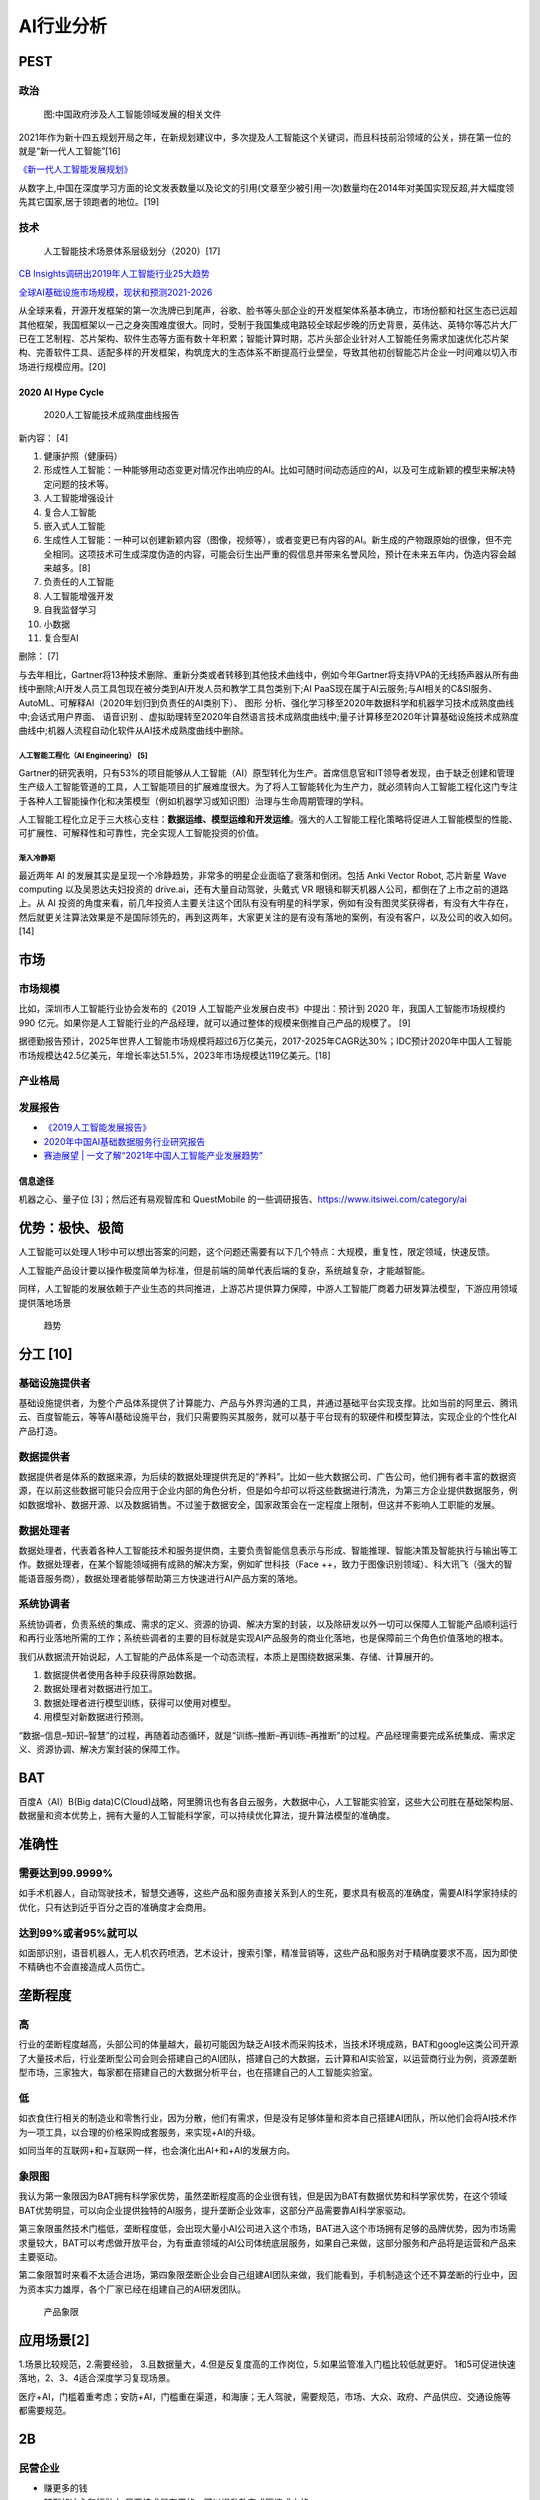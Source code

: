 
AI行业分析
==========

PEST
----

政治
~~~~

.. figure:: ../img/politic_AI_China.png

   图:中国政府涉及人工智能领域发展的相关文件

2021年作为新十四五规划开局之年，在新规划建议中，多次提及人工智能这个关键词，而且科技前沿领域的公关，排在第一位的就是“新一代人工智能”[16]

`《新一代人工智能发展规划》 <http://www.gov.cn/zhengce/content/2017-07/20/content_5211996.htm>`__

从数字上,中国在深度学习方面的论文发表数量以及论文的引用(文章至少被引用一次)数量均在2014年对美国实现反超,并大幅度领先其它国家,居于领跑者的地位。[19]

技术
~~~~

.. figure:: ../img/AI_tech_map.png

   人工智能技术场景体系层级划分（2020）[17]

`CB
Insights调研出2019年人工智能行业25大趋势 <http://www.stdaily.com/cxzg80/kejizixun/2019-02/19/content_750862.shtml>`__

`全球AI基础设施市场规模，现状和预测2021-2026 <http://www.etimeweekly.com/2021/03/11/ai%E5%9F%BA%E7%A1%80%E8%AE%BE%E6%96%BD%E5%B8%82%E5%9C%BA2021%E5%B9%B4%E5%85%A8%E7%90%83%E6%B4%9E%E5%AF%9F%E5%8A%9B%E5%92%8C%E4%B8%9A%E5%8A%A1%E5%9C%BA%E6%99%AF-oracle%EF%BC%8Cmicrosoft%EF%BC%8Cintel-c/>`__

从全球来看，开源开发框架的第一次洗牌已到尾声，谷歌、脸书等头部企业的开发框架体系基本确立，市场份额和社区生态已远超其他框架，我国框架以一己之身突围难度很大。同时，受制于我国集成电路较全球起步晚的历史背景，英伟达、英特尔等芯片大厂已在工艺制程、芯片架构、软件生态等方面有数十年积累；智能计算时期，芯片头部企业针对人工智能任务需求加速优化芯片架构、完善软件工具、适配多样的开发框架，构筑庞大的生态体系不断提高行业壁垒，导致其他初创智能芯片企业一时间难以切入市场进行规模应用。[20]

2020 AI Hype Cycle
^^^^^^^^^^^^^^^^^^

.. figure:: ../img/2020_AI_Gartner.png

   2020人工智能技术成熟度曲线报告

新内容： [4]

1.  健康护照（健康码）
2.  形成性人工智能：一种能够用动态变更对情况作出响应的AI。比如可随时间动态适应的AI，以及可生成新颖的模型来解决特定问题的技术等。
3.  人工智能增强设计
4.  复合人工智能
5.  嵌入式人工智能
6.  生成性人工智能：一种可以创建新颖内容（图像，视频等），或者变更已有内容的AI。新生成的产物跟原始的很像，但不完全相同。这项技术可生成深度伪造的内容，可能会衍生出严重的假信息并带来名誉风险，预计在未来五年内，伪造内容会越来越多。[8]
7.  负责任的人工智能
8.  人工智能增强开发
9.  自我监督学习
10. 小数据
11. 复合型AI

删除： [7]

与去年相比，Gartner将13种技术删除、重新分类或者转移到其他技术曲线中，例如今年Gartner将支持VPA的无线扬声器从所有曲线中删除;AI开发人员工具包现在被分类到AI开发人员和教学工具包类别下;AI
PaaS现在属于AI云服务;与AI相关的C&SI服务、AutoML、可解释AI（2020年划归到负责任的AI类别下）、
图形
分析、强化学习移至2020年数据科学和机器学习技术成熟度曲线中;会话式用户界面、
语音识别
、虚拟助理转至2020年自然语言技术成熟度曲线中;量子计算移至2020年计算基础设施技术成熟度曲线中;机器人流程自动化软件从AI技术成熟度曲线中删除。

人工智能工程化（AI Engineering） [5]
''''''''''''''''''''''''''''''''''''

Gartner的研究表明，只有53%的项目能够从人工智能（AI）原型转化为生产。首席信息官和IT领导者发现，由于缺乏创建和管理生产级人工智能管道的工具，人工智能项目的扩展难度很大。为了将人工智能转化为生产力，就必须转向人工智能工程化这门专注于各种人工智能操作化和决策模型（例如机器学习或知识图）治理与生命周期管理的学科。

人工智能工程化立足于三大核心支柱：\ **数据运维、模型运维和开发运维**\ 。强大的人工智能工程化策略将促进人工智能模型的性能、可扩展性、可解释性和可靠性，完全实现人工智能投资的价值。

渐入冷静期
''''''''''

最近两年 AI
的发展其实是呈现一个冷静趋势，非常多的明星企业面临了衰落和倒闭。包括
Anki Vector Robot, 芯片新星 Wave computing 以及吴恩达夫妇投资的
drive.ai，还有大量自动驾驶，头戴式 VR
眼镜和聊天机器人公司，都倒在了上市之前的道路上。从 AI
投资的角度来看，前几年投资人主要关注这个团队有没有明星的科学家，例如有没有图灵奖获得者，有没有大牛存在，然后就更关注算法效果是不是国际领先的，再到这两年，大家更关注的是有没有落地的案例，有没有客户，以及公司的收入如何。[14]

市场
----

市场规模
~~~~~~~~

比如，深圳市人工智能行业协会发布的《2019
人工智能产业发展白皮书》中提出：预计到 2020 年，我国人工智能市场规模约
990
亿元。如果你是人工智能行业的产品经理，就可以通过整体的规模来倒推自己产品的规模了。
[9]

据德勤报告预计，2025年世界人工智能市场规模将超过6万亿美元，2017-2025年CAGR达30%；IDC预计2020年中国人工智能市场规模达42.5亿美元，年增长率达51.5%，2023年市场规模达119亿美元。[18]

产业格局
~~~~~~~~

|AI行业图谱| |2020 AI [1]| |iresearch_AI| |AI-100-startup-2020[12]|
|Most-Valuable-AI-Startups-V3[13]| |AI领先企业主要投资领域| |AI独角兽|
|AI 公司[21]|

发展报告
~~~~~~~~

-  `《2019人工智能发展报告》 <https://www.aminer.cn/research_report/5de27b53af66005a44822b12>`__
-  `2020年中国AI基础数据服务行业研究报告 <http://report.iresearch.cn/report/202004/3548.shtml>`__
-  `赛迪展望 \|
   一文了解“2021年中国人工智能产业发展趋势” <https://www.ccidgroup.com/info/1105/32595.htm>`__

信息途径
^^^^^^^^

机器之心、量子位 [3]；然后还有易观智库和 QuestMobile
的一些调研报告、https://www.itsiwei.com/category/ai

优势：极快、极简
----------------

人工智能可以处理人1秒中可以想出答案的问题，这个问题还需要有以下几个特点：大规模，重复性，限定领域，快速反馈。

人工智能产品设计要以操作极度简单为标准，但是前端的简单代表后端的复杂，系统越复杂，才能越智能。

同样，人工智能的发展依赖于产业生态的共同推进，上游芯片提供算力保障，中游人工智能厂商着力研发算法模型，下游应用领域提供落地场景

.. figure:: ../img/qushi.png

   趋势

分工 [10]
---------

基础设施提供者
~~~~~~~~~~~~~~

基础设施提供者，为整个产品体系提供了计算能力、产品与外界沟通的工具，并通过基础平台实现支撑。比如当前的阿里云、腾讯云、百度智能云，等等AI基础设施平台，我们只需要购买其服务，就可以基于平台现有的软硬件和模型算法，实现企业的个性化AI产品打造。

数据提供者
~~~~~~~~~~

数据提供者是体系的数据来源，为后续的数据处理提供充足的“养料”。比如一些大数据公司、广告公司，他们拥有者丰富的数据资源，在以前这些数据可能只会应用于企业内部的角色分析，但是如今却可以将这些数据进行清洗，为第三方企业提供数据服务，例如数据增补、数据开源、以及数据销售。不过鉴于数据安全，国家政策会在一定程度上限制，但这并不影响人工职能的发展。

数据处理者
~~~~~~~~~~

数据处理者，代表着各种人工智能技术和服务提供商，主要负责智能信息表示与形成、智能推理、智能决策及智能执行与输出等工作。数据处理者，在某个智能领域拥有成熟的解决方案，例如旷世科技（Face
++，致力于图像识别领域）、科大讯飞（强大的智能语音服务商），数据处理者能够帮助第三方快速进行AI产品方案的落地。

系统协调者
~~~~~~~~~~

系统协调者，负责系统的集成、需求的定义、资源的协调、解决方案的封装，以及除研发以外一切可以保障人工智能产品顺利运行和再行业落地所需的工作；系统些调者的主要的目标就是实现AI产品服务的商业化落地，也是保障前三个角色价值落地的根本。

我们从数据流开始说起，人工智能的产品体系是一个动态流程，本质上是围绕数据采集、存储、计算展开的。

1. 数据提供者使用各种手段获得原始数据。
2. 数据处理者对数据进行加工。
3. 数据处理者进行模型训练，获得可以使用对模型。
4. 用模型对新数据进行预测。

“数据–信息–知识–智慧”的过程，再随着动态循环，就是“训练–推断–再训练–再推断”的过程。产品经理需要完成系统集成、需求定义、资源协调、解决方案封装的保障工作。

BAT
---

百度A（AI）B(Big
data)C(Cloud)战略，阿里腾讯也有各自云服务，大数据中心，人工智能实验室，这些大公司胜在基础架构层、数据量和资本优势上，拥有大量的人工智能科学家，可以持续优化算法，提升算法模型的准确度。

准确性
------

需要达到99.9999%
~~~~~~~~~~~~~~~~

如手术机器人，自动驾驶技术，智慧交通等，这些产品和服务直接关系到人的生死，要求具有极高的准确度，需要AI科学家持续的优化，只有达到近乎百分之百的准确度才会商用。

达到99%或者95%就可以
~~~~~~~~~~~~~~~~~~~~

如面部识别，语音机器人，无人机农药喷洒，艺术设计，搜索引擎，精准营销等，这些产品和服务对于精确度要求不高，因为即使不精确也不会直接造成人员伤亡。

垄断程度
--------

高
~~

行业的垄断程度越高，头部公司的体量越大，最初可能因为缺乏AI技术而采购技术，当技术环境成熟，BAT和google这类公司开源了大量技术后，行业垄断型公司会则会搭建自己的AI团队，搭建自己的大数据，云计算和AI实验室，以运营商行业为例，资源垄断型市场，三家独大，每家都在搭建自己的大数据分析平台，也在搭建自己的人工智能实验室。

低
~~

如衣食住行相关的制造业和零售行业，因为分散，他们有需求，但是没有足够体量和资本自己搭建AI团队，所以他们会将AI技术作为一项工具，以合理的价格采购成套服务，来实现+AI的升级。

如同当年的互联网+和+互联网一样，也会演化出AI+和+AI的发展方向。

象限图
~~~~~~

我认为第一象限因为BAT拥有科学家优势，虽然垄断程度高的企业很有钱，但是因为BAT有数据优势和科学家优势，在这个领域BAT优势明显，可以向企业提供独特的AI服务，提升垄断企业效率，这部分产品需要靠AI科学家驱动。

第三象限虽然技术门槛低，垄断程度低，会出现大量小AI公司进入这个市场，BAT进入这个市场拥有足够的品牌优势，因为市场需求量较大，BAT可以考虑做开放平台，为有垂直领域的AI公司体统底层服务，如果自己来做，这部分服务和产品将是运营和产品来主要驱动。

第二象限暂时来看不太适合进场，第四象限垄断企业会自己组建AI团队来做，我们能看到，手机制造这个还不算垄断的行业中，因为资本实力雄厚，各个厂家已经在组建自己的AI研发团队。

.. figure:: ../img/产品象限.png
   :width: 600px

   产品象限


应用场景[2]
-----------

1.场景比较规范，2.需要经验，
3.且数据量大，4.但是反复度高的工作岗位，5.如果监管准入门槛比较低就更好。
1和5可促进快速落地，2、3、4适合深度学习复现场景。

医疗+AI，门槛着重考虑；安防+AI，门槛重在渠道，和海康；无人驾驶，需要规范，市场、大众、政府、产品供应、交通设施等都需要规范。

2B
--

民营企业
~~~~~~~~

-  赚更多的钱
-  转型的决心和行动力:只要技术是有用的，可以提升效率或压缩成本的
-  途径：BAT可以考虑在尽可能多民营企业家聚集的场合，推广真实高效的+AI产品和服务

国营企业
~~~~~~~~

-  国营企业即承担创造价值的责任，也同时承担着保证国有资产不流失的责任，组织内部员工多是对上级和自己的职位负责，所以创新一定要稳妥
-  用友和亚信等软件开发团队多是长期驻厂，提供运维服务和新需求开发
-  核心诉求是不犯错，未必有功，但求无过

创业公司
~~~~~~~~

AIStartups: https://github.com/lipiji/AIStartups

上市
----

截至3月12日，CV四小龙中，旷视和依图2家都中止过上市进程；智能语音领域的云知声在问询后被终止；最烧钱的AI芯片领域短时间难有企业上市；营收稍好的硬件领域，也有优必选等企业折戟IPO。

https://www.jiemian.com/article/5806409.html

从2020年全球知名的AI芯片企业——Wave Computing
公司破产，AI企业再难获得VC亲睐，独立造血不足的情况，第一批AI公司甚至已经开始倒下，现在对于活着的AI来说，能不暴雷已经算是发展行情不错。

最近，东南亚电商平台Shopee
3月份发布的财报坐实，原依图科技CTO颜水成已在2020年末离开，加盟Shopee。而据内部人士消息，格灵深瞳CTO邓亚峰也已经离职。核心高管离职，对拟上市企业无疑是重大打击。

当下的情况是，投了很多资金、寄于厚望的AI独角兽近乎全部折戟上市，也算是投资人继O2O后，又押错的一个时代。强如李开复也在2020年公开承认，“不少AI公司割了投资人的韭菜。”

访谈
----

EE Times：你怎么看这种现象？[15]

Ernst：在很大程度上，这反映了中国加入全球高科技产业创新竞赛时间较晚；此外，我认为很多研发活动仍被局限在官方科研机构，而企业更多扮演“生产者”角色，没有体现出研发与工程能力，在营销与策略规划方面也没有发挥作用。尽管有很多在市场与组织改革方面的努力，中国在强化产业界与学数界之间的知识交流方面，还有一段路要走。

EE Times：然后还有专利政策。

Ernst：事实上，
中国企业现在过于专注在增加专利申请案的数量，一旦获得注册，就似乎不太关注那些专利的状况。更重要的是，在能够达到高引证(citations)的专利识别、开发、维护以及质量的改善方面，缺乏后劲。

中国AI技术的最大挑战 EE
Times：所以在你看来，中国的AI技术发展遇到的最大挑战是什么？

Ernst：中国创新体系的分散化突显了中国AI发展的一个基础性困境；在中美贸易战爆发前，
中国AI业者在能够反映他们竞争优势的领域创新，透过当地数量庞大的低人力成本大学毕业生来开采大数据库，专注于在中国快速成长的大众化AI应用市场竞争。中国在国际贸易与全球生产网络的深度融合，提供取得全球知识来源的充足机会，让这种策略成为可行；在某种程度上中国业者能用外国技术，不需要投资内部的基础性与应用研发，就能繁荣成长。但随着美国升高技术出口限制，这些业者要取得相同的收益就越来越困难。

More:
-----

.. figure:: ../img/data_AI_industry.jpg

   data_AI_industry

-  https://mattturck.com/data2020/
-  中国人工智能产业发展联盟:http://aiiaorg.cn/
-  中国人工智能产业知识产权白皮书2020：http://www.ai-research.online/#/whitepaper/detail/51
-  https://daxueconsulting.com/category/artificial-intelligence-industry-in-china/
-  https://www.ulapia.com/reports/search?query=AI
-  https://www.iyiou.com/search?p=%E4%BA%BA%E5%B7%A5%E6%99%BA%E8%83%BD
-  https://emerj.com/ai-executive-guides/
-  IT桔子的工智能创投数据厍：https://www.itjuzi.com/ai
-  人工智能行业研究报告(147份):https://zhuanlan.zhihu.com/p/346793543
-  中國大陸人工智慧大廠發展布局分析:https://books.google.com.sg/books?id=IMX3DwAAQBAJ
   [1]: http://www.woshipm.com/pd/873240.html [2]:
   https://www.zhihu.com/question/57373956/answer/155398900 [3]:
   https://blog.csdn.net/Dylan_zhijing/article/details/107548246 [4]:
   http://www.iotworld.com.cn/html/News/202009/31046f2ae4fd6885.shtml
   [5]:
   https://www.gartner.com/cn/newsroom/press-releases/2021-top-strategic-technologies-cn
   [6]:
   https://www.gartner.com/cn/research/methodologies/gartner-hype-cycle
   [7]: https://moore.live/news/247633/detail/ [8]:
   https://www.gartner.com/cn/information-technology/articles/5-trends-drive-the-gartner-hype-cycle-for-emerging-technologies-2020
   [9]:
   https://www.zhihu.com/pub/reader/119980992/chapter/1284104620428685312
   [10]: http://www.changgpm.com/thread-387-1-1.htmls [11]:
   http://www.xmamiga.com/3573/ [12]:
   https://www.cbinsights.com/research/2020-top-100-ai-startups-where-are-they-now/
   [13]:
   https://www.cbinsights.com/research/most-valuable-private-ai-companies/
   [14]: https://www.infoq.cn/article/Vw5WdUPVIZd0tVFdgBae [15]:
   https://www.eet-china.com/news/202005080936.html [16]:
   https://www.weiyangx.com/382066.html [17]:
   https://www.weiyangx.com/356538.html [18]:
   http://pdf.dfcfw.com/pdf/H3_AP202007081390272095_1.pdf [19]:
   https://business.linkedin.com/content/dam/me/business/zh-cn/talent-solutions/Event/july/lts-ai-report/%E9%A2%86%E8%8B%B1%E3%80%8A%E5%85%A8%E7%90%83AI%E9%A2%86%E5%9F%9F%E4%BA%BA%E6%89%8D%E6%8A%A5%E5%91%8A%E3%80%8B.pdf
   [20]: https://mp.weixin.qq.com/s/y49r-uKmja6f1oz4ckbMIA? [21]:
   http://www.woshipm.com/pmd/2445583.html

.. |AI行业图谱| image:: ../img/AI_industry_KG.png
.. |2020 AI [1]| image:: ../img/2020_AI.png
.. |iresearch_AI| image:: ../img/iresearch_AI.png
.. |AI-100-startup-2020[12]| image:: ../img/AI-100-startup-2020.png
.. |Most-Valuable-AI-Startups-V3[13]| image:: ../img/Most-Valuable-AI-Startups-V3.png
.. |AI领先企业主要投资领域| image:: ../img/AI_invest.jpg
.. |AI独角兽| image:: ../img/AI_Unicorn.png
.. |AI 公司[21]| image:: ../img/AI_company.png
